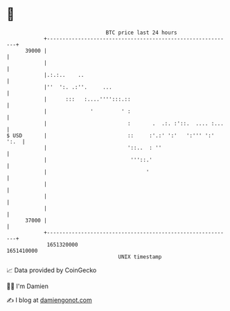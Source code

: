 * 👋

#+begin_example
                                   BTC price last 24 hours                    
               +------------------------------------------------------------+ 
         39000 |                                                            | 
               |                                                            | 
               |.:.:..    ..                                                | 
               |''  ':. .:''.     ...                                       | 
               |      :::   :....'''':::.::                                 | 
               |              '         ' :                                 | 
               |                          :       .  .:. :'::.  .... :...   | 
   $ USD       |                          ::     :'.:' ':'   ':''' ':' ':.  | 
               |                          '::..  : ''                       | 
               |                           '''::.'                          | 
               |                                '                           | 
               |                                                            | 
               |                                                            | 
               |                                                            | 
         37000 |                                                            | 
               +------------------------------------------------------------+ 
                1651320000                                        1651410000  
                                       UNIX timestamp                         
#+end_example
📈 Data provided by CoinGecko

🧑‍💻 I'm Damien

✍️ I blog at [[https://www.damiengonot.com][damiengonot.com]]
